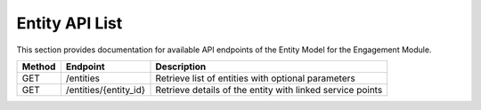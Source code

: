 .. raw:: pdf

   PageBreak

Entity API List
======================

This section provides documentation for available API endpoints of the Entity Model for the Engagement Module.

.. table::

   +-----------+-------------------------------------+-------------------------------------------+
   | Method    | Endpoint                            | Description                               |
   +===========+=====================================+===========================================+
   | GET       | /entities                           | Retrieve list of entities with optional   |
   |           |                                     | parameters                                |
   +-----------+-------------------------------------+-------------------------------------------+
   | GET       | /entities/{entity_id}               | Retrieve details of the entity with       |
   |           |                                     | linked service points                     |
   +-----------+-------------------------------------+-------------------------------------------+
